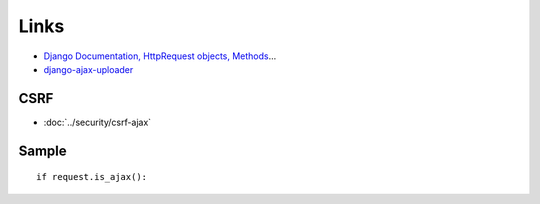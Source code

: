 Links
*****

- `Django Documentation, HttpRequest objects, Methods`_...
- `django-ajax-uploader`_

CSRF
====

- :doc:`../security/csrf-ajax`

Sample
======

::

  if request.is_ajax():


.. _`Django Documentation, HttpRequest objects, Methods`: http://docs.djangoproject.com/en/1.3/ref/request-response/#methods
.. _`django-ajax-uploader`: https://github.com/GoodCloud/django-ajax-uploader
